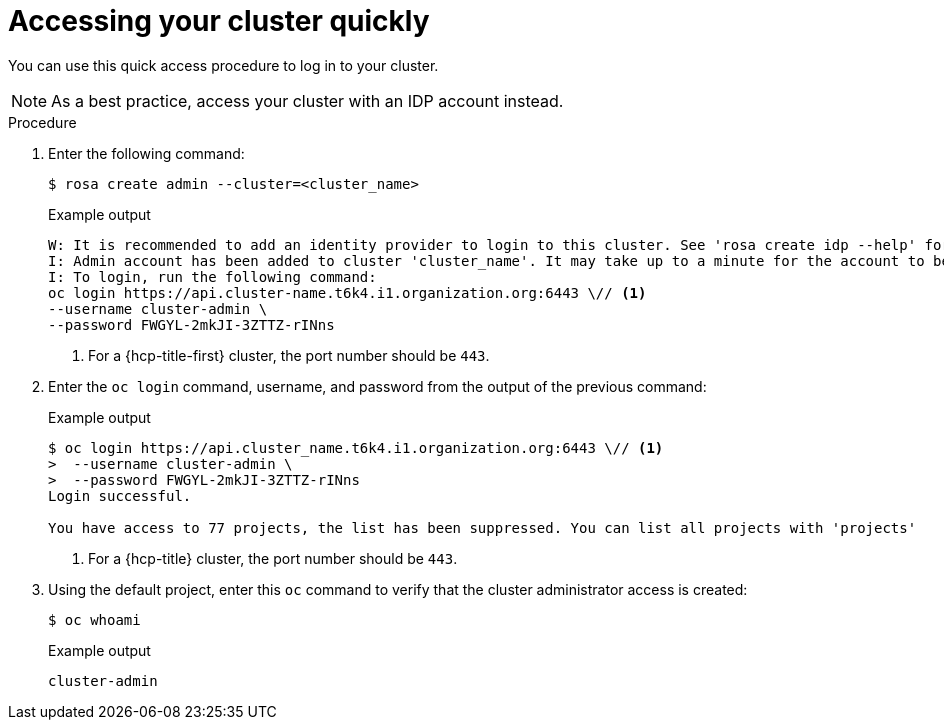 // Module included in the following assemblies:
//
// * rosa_install_access_delete_clusters/rosa_getting_started_iam/rosa-accessing-cluster.adoc
// * rosa_install_access_delete_clusters/rosa-sts-accessing-cluster.adoc


:_mod-docs-content-type: PROCEDURE
[id="rosa-accessing-your-cluster-quick_{context}"]
= Accessing your cluster quickly

You can use this quick access procedure to log in to your cluster.

[NOTE]
====
As a best practice, access your cluster with an IDP account instead.
====

.Procedure

. Enter the following command:
+
[source,terminal]
----
$ rosa create admin --cluster=<cluster_name>
----
+
.Example output
[source,terminal]
----
W: It is recommended to add an identity provider to login to this cluster. See 'rosa create idp --help' for more information.
I: Admin account has been added to cluster 'cluster_name'. It may take up to a minute for the account to become active.
I: To login, run the following command:
oc login https://api.cluster-name.t6k4.i1.organization.org:6443 \// <1>
--username cluster-admin \
--password FWGYL-2mkJI-3ZTTZ-rINns
----
<1> For a {hcp-title-first} cluster, the port number should be `443`.

. Enter the `oc login` command, username, and password from the output of the previous command:

+
.Example output
[source,terminal]
----
$ oc login https://api.cluster_name.t6k4.i1.organization.org:6443 \// <1>
>  --username cluster-admin \
>  --password FWGYL-2mkJI-3ZTTZ-rINns
Login successful.

You have access to 77 projects, the list has been suppressed. You can list all projects with 'projects'
----
<1> For a {hcp-title} cluster, the port number should be `443`.

. Using the default project, enter this `oc` command to verify that the cluster administrator access is created:
+
[source,terminal]
----
$ oc whoami
----
+
.Example output
[source,terminal]
----
cluster-admin
----
